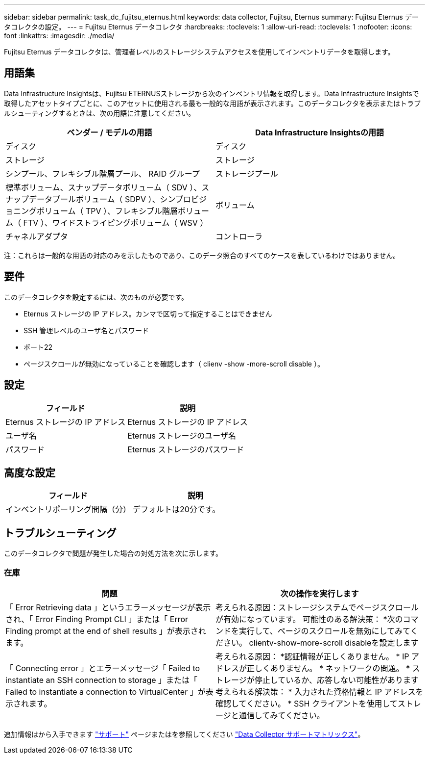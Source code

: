 ---
sidebar: sidebar 
permalink: task_dc_fujitsu_eternus.html 
keywords: data collector, Fujitsu, Eternus 
summary: Fujitsu Eternus データコレクタの設定。 
---
= Fujitsu Eternus データコレクタ
:hardbreaks:
:toclevels: 1
:allow-uri-read: 
:toclevels: 1
:nofooter: 
:icons: font
:linkattrs: 
:imagesdir: ./media/


[role="lead"]
Fujitsu Eternus データコレクタは、管理者レベルのストレージシステムアクセスを使用してインベントリデータを取得します。



== 用語集

Data Infrastructure Insightsは、Fujitsu ETERNUSストレージから次のインベントリ情報を取得します。Data Infrastructure Insightsで取得したアセットタイプごとに、このアセットに使用される最も一般的な用語が表示されます。このデータコレクタを表示またはトラブルシューティングするときは、次の用語に注意してください。

[cols="2*"]
|===
| ベンダー / モデルの用語 | Data Infrastructure Insightsの用語 


| ディスク | ディスク 


| ストレージ | ストレージ 


| シンプール、フレキシブル階層プール、 RAID グループ | ストレージプール 


| 標準ボリューム、スナップデータボリューム（ SDV ）、スナップデータプールボリューム（ SDPV ）、シンプロビジョニングボリューム（ TPV ）、フレキシブル階層ボリューム（ FTV ）、ワイドストライピングボリューム（ WSV ） | ボリューム 


| チャネルアダプタ | コントローラ 
|===
注：これらは一般的な用語の対応のみを示したものであり、このデータ照合のすべてのケースを表しているわけではありません。



== 要件

このデータコレクタを設定するには、次のものが必要です。

* Eternus ストレージの IP アドレス。カンマで区切って指定することはできません
* SSH 管理レベルのユーザ名とパスワード
* ポート22
* ページスクロールが無効になっていることを確認します（ clienv -show -more-scroll disable ）。




== 設定

[cols="2*"]
|===
| フィールド | 説明 


| Eternus ストレージの IP アドレス | Eternus ストレージの IP アドレス 


| ユーザ名 | Eternus ストレージのユーザ名 


| パスワード | Eternus ストレージのパスワード 
|===


== 高度な設定

[cols="2*"]
|===
| フィールド | 説明 


| インベントリポーリング間隔（分） | デフォルトは20分です。 
|===


== トラブルシューティング

このデータコレクタで問題が発生した場合の対処方法を次に示します。



=== 在庫

[cols="2*"]
|===
| 問題 | 次の操作を実行します 


| 「 Error Retrieving data 」というエラーメッセージが表示され、「 Error Finding Prompt CLI 」または「 Error Finding prompt at the end of shell results 」が表示されます。 | 考えられる原因：ストレージシステムでページスクロールが有効になっています。
可能性のある解決策：
*次のコマンドを実行して、ページのスクロールを無効にしてみてください。
 clientv-show-more-scroll disableを設定します 


| 「 Connecting error 」とエラーメッセージ「 Failed to instantiate an SSH connection to storage 」または「 Failed to instantiate a connection to VirtualCenter 」が表示されます。 | 考えられる原因：
*認証情報が正しくありません。
* IP アドレスが正しくありません。
* ネットワークの問題。
* ストレージが停止しているか、応答しない可能性があります
考えられる解決策：
* 入力された資格情報と IP アドレスを確認してください。
* SSH クライアントを使用してストレージと通信してみてください。 
|===
追加情報はから入手できます link:concept_requesting_support.html["サポート"] ページまたはを参照してください link:reference_data_collector_support_matrix.html["Data Collector サポートマトリックス"]。
